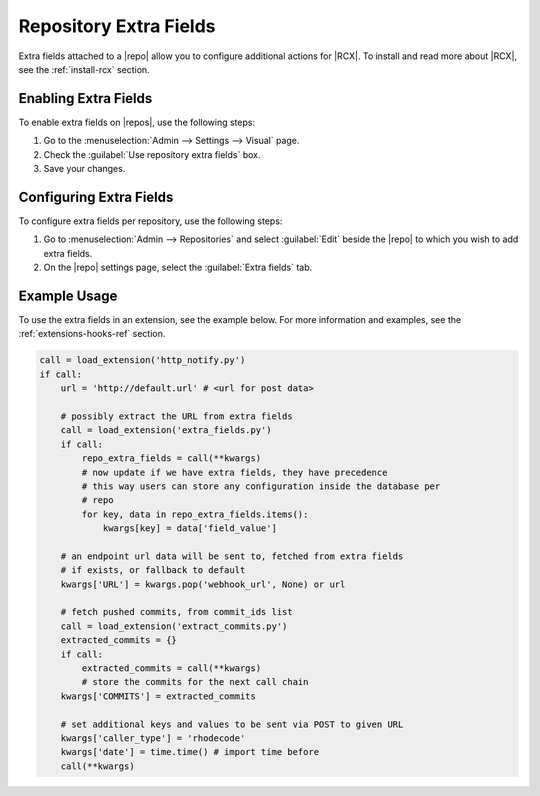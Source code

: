 .. _repo-xtra:

Repository Extra Fields
=======================

Extra fields attached to a |repo| allow you to configure additional actions for
|RCX|. To install and read more about |RCX|, see the :ref:`install-rcx` section.

Enabling Extra Fields
---------------------

To enable extra fields on |repos|, use the following steps:

1. Go to the :menuselection:`Admin --> Settings --> Visual` page.
2. Check the :guilabel:`Use repository extra fields` box.
3. Save your changes.


Configuring Extra Fields
------------------------

To configure extra fields per repository, use the following steps:

1. Go to :menuselection:`Admin --> Repositories` and select :guilabel:`Edit`
   beside the |repo| to which you wish to add extra fields.
2. On the |repo| settings page, select the :guilabel:`Extra fields` tab.

.. image:: ../images/extra-repo-fields.png


Example Usage
-------------

To use the extra fields in an extension, see the example below. For more
information and examples, see the :ref:`extensions-hooks-ref` section.

.. code-block:: python

    call = load_extension('http_notify.py')
    if call:
        url = 'http://default.url' # <url for post data>

        # possibly extract the URL from extra fields
        call = load_extension('extra_fields.py')
        if call:
            repo_extra_fields = call(**kwargs)
            # now update if we have extra fields, they have precedence
            # this way users can store any configuration inside the database per
            # repo
            for key, data in repo_extra_fields.items():
                kwargs[key] = data['field_value']

        # an endpoint url data will be sent to, fetched from extra fields
        # if exists, or fallback to default
        kwargs['URL'] = kwargs.pop('webhook_url', None) or url

        # fetch pushed commits, from commit_ids list
        call = load_extension('extract_commits.py')
        extracted_commits = {}
        if call:
            extracted_commits = call(**kwargs)
            # store the commits for the next call chain
        kwargs['COMMITS'] = extracted_commits

        # set additional keys and values to be sent via POST to given URL
        kwargs['caller_type'] = 'rhodecode'
        kwargs['date'] = time.time() # import time before
        call(**kwargs)

